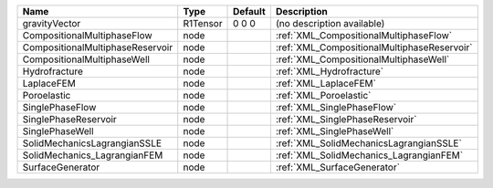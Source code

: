 

================================ ======== ======= =========================================== 
Name                             Type     Default Description                                 
================================ ======== ======= =========================================== 
gravityVector                    R1Tensor 0 0 0   (no description available)                  
CompositionalMultiphaseFlow      node             :ref:`XML_CompositionalMultiphaseFlow`      
CompositionalMultiphaseReservoir node             :ref:`XML_CompositionalMultiphaseReservoir` 
CompositionalMultiphaseWell      node             :ref:`XML_CompositionalMultiphaseWell`      
Hydrofracture                    node             :ref:`XML_Hydrofracture`                    
LaplaceFEM                       node             :ref:`XML_LaplaceFEM`                       
Poroelastic                      node             :ref:`XML_Poroelastic`                      
SinglePhaseFlow                  node             :ref:`XML_SinglePhaseFlow`                  
SinglePhaseReservoir             node             :ref:`XML_SinglePhaseReservoir`             
SinglePhaseWell                  node             :ref:`XML_SinglePhaseWell`                  
SolidMechanicsLagrangianSSLE     node             :ref:`XML_SolidMechanicsLagrangianSSLE`     
SolidMechanics_LagrangianFEM     node             :ref:`XML_SolidMechanics_LagrangianFEM`     
SurfaceGenerator                 node             :ref:`XML_SurfaceGenerator`                 
================================ ======== ======= =========================================== 



